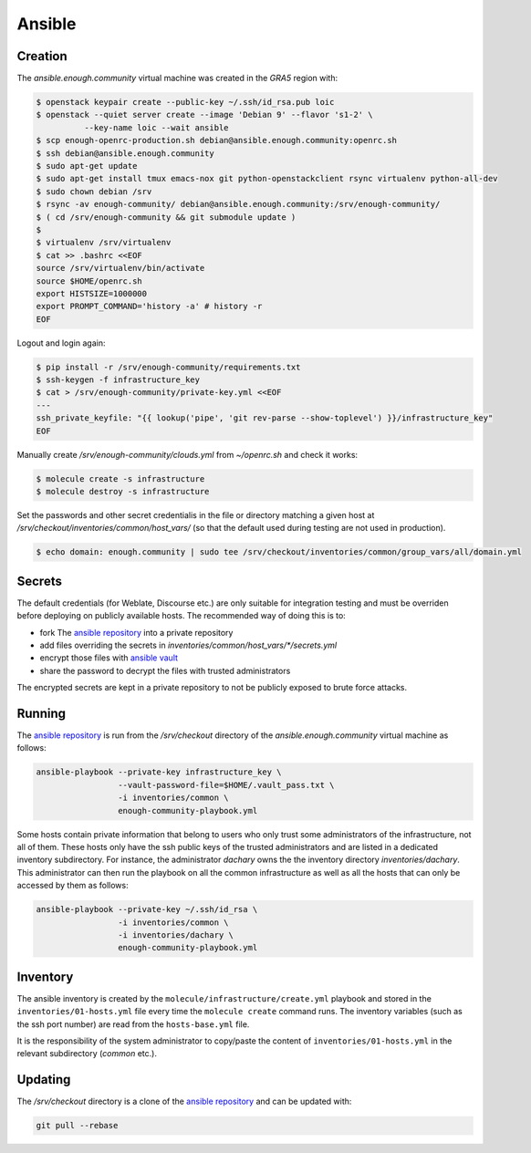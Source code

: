 Ansible
=======

Creation
--------

The `ansible.enough.community` virtual machine was created in the `GRA5` region with:

.. code::

   $ openstack keypair create --public-key ~/.ssh/id_rsa.pub loic
   $ openstack --quiet server create --image 'Debian 9' --flavor 's1-2' \
             --key-name loic --wait ansible
   $ scp enough-openrc-production.sh debian@ansible.enough.community:openrc.sh
   $ ssh debian@ansible.enough.community
   $ sudo apt-get update
   $ sudo apt-get install tmux emacs-nox git python-openstackclient rsync virtualenv python-all-dev
   $ sudo chown debian /srv
   $ rsync -av enough-community/ debian@ansible.enough.community:/srv/enough-community/
   $ ( cd /srv/enough-community && git submodule update )
   $ 
   $ virtualenv /srv/virtualenv
   $ cat >> .bashrc <<EOF
   source /srv/virtualenv/bin/activate
   source $HOME/openrc.sh
   export HISTSIZE=1000000
   export PROMPT_COMMAND='history -a' # history -r
   EOF

Logout and login again:

.. code::

   $ pip install -r /srv/enough-community/requirements.txt
   $ ssh-keygen -f infrastructure_key
   $ cat > /srv/enough-community/private-key.yml <<EOF
   ---
   ssh_private_keyfile: "{{ lookup('pipe', 'git rev-parse --show-toplevel') }}/infrastructure_key"
   EOF

Manually create `/srv/enough-community/clouds.yml` from `~/openrc.sh` and check it works:

.. code::

   $ molecule create -s infrastructure
   $ molecule destroy -s infrastructure

Set the passwords and other secret credentialis in the file or
directory matching a given host at
`/srv/checkout/inventories/common/host_vars/` (so that the default used during
testing are not used in production).

.. code::

   $ echo domain: enough.community | sudo tee /srv/checkout/inventories/common/group_vars/all/domain.yml

Secrets
-------

The default credentials (for Weblate, Discourse etc.) are only
suitable for integration testing and must be overriden before
deploying on publicly available hosts. The recommended way of doing this is to:

* fork The `ansible repository <http://lab.enough.community/main/infrastructure/>`_ into a private repository
* add files overriding the secrets in `inventories/common/host_vars/*/secrets.yml`
* encrypt those files with `ansible vault <https://docs.ansible.com/ansible/latest/user_guide/vault.html>`_
* share the password to decrypt the files with trusted administrators

The encrypted secrets are kept in a private repository to not be
publicly exposed to brute force attacks.

Running
-------

The `ansible repository
<http://lab.enough.community/main/infrastructure/>`_ is run from the
`/srv/checkout` directory of the `ansible.enough.community` virtual
machine as follows:

.. code::

   ansible-playbook --private-key infrastructure_key \
                    --vault-password-file=$HOME/.vault_pass.txt \
                    -i inventories/common \
                    enough-community-playbook.yml

Some hosts contain private information that belong to users who only
trust some administrators of the infrastructure, not all of
them. These hosts only have the ssh public keys of the trusted
administrators and are listed in a dedicated inventory subdirectory.
For instance, the administrator `dachary` owns the the inventory
directory `inventories/dachary`. This administrator can then run the
playbook on all the common infrastructure as well as all the hosts
that can only be accessed by them as follows:

.. code::

   ansible-playbook --private-key ~/.ssh/id_rsa \
                    -i inventories/common \
                    -i inventories/dachary \
                    enough-community-playbook.yml

Inventory
---------

The ansible inventory is created by the
``molecule/infrastructure/create.yml`` playbook and stored in the
``inventories/01-hosts.yml`` file every time the ``molecule create``
command runs.  The inventory variables (such as the ssh port number)
are read from the ``hosts-base.yml`` file.

It is the responsibility of the system administrator to copy/paste the
content of ``inventories/01-hosts.yml`` in the relevant subdirectory
(`common` etc.).

Updating
--------

The `/srv/checkout` directory is a clone of the `ansible repository
<http://lab.enough.community/main/infrastructure/>`_ and can be updated with:

.. code::

   git pull --rebase
